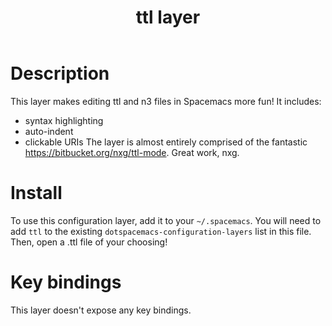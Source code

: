 #+TITLE: ttl layer

# TOC links should be GitHub style anchors.
* Table of Contents                                        :TOC_4_gh:noexport:
 - [[#description][Description]]
 - [[#install][Install]]
 - [[#key-bindings][Key bindings]]

* Description
  This layer makes editing ttl and n3 files in Spacemacs more fun!
  It includes:
- syntax highlighting
- auto-indent
- clickable URIs
  The layer is almost entirely comprised of the fantastic https://bitbucket.org/nxg/ttl-mode. Great work, nxg.

* Install
  To use this configuration layer, add it to your =~/.spacemacs=. You will need to
  add =ttl= to the existing =dotspacemacs-configuration-layers= list in this
  file.
  Then, open a .ttl file of your choosing!

* Key bindings

  This layer doesn't expose any key bindings.
